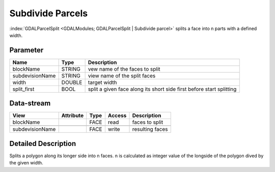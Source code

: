 =================
Subdivide Parcels
=================

:index:`GDALParcelSplit <GDALModules; GDALParcelSplit | Subdivide parcel>` splits a face into n parts with a defined width.


Parameter
---------

+-------------------+------------------------+------------------------------------------------------------------------+
|        Name       |          Type          |       Description                                                      |
+===================+========================+========================================================================+
|blockName          | STRING                 | vew name of the faces to split                                         |
+-------------------+------------------------+------------------------------------------------------------------------+
|subdevisionName    | STRING                 | view name of the split faces                                           |
+-------------------+------------------------+------------------------------------------------------------------------+
|width              | DOUBLE                 | target width                                                           |
+-------------------+------------------------+------------------------------------------------------------------------+
|split_first        | BOOL                   | split a given face along its short side first before start splitting   |
+-------------------+------------------------+------------------------------------------------------------------------+


Data-stream
-----------

+---------------------+--------------------------+------------------+-------+------------------------------------------+
|        View         |          Attribute       |       Type       |Access |    Description                           |
+=====================+==========================+==================+=======+==========================================+
|   blockName         |                          | FACE             | read  | faces to split                           |
+---------------------+--------------------------+------------------+-------+------------------------------------------+
|                     |                          |                  |       |                                          |
+---------------------+--------------------------+------------------+-------+------------------------------------------+
|   subdevisionName   |                          | FACE             | write | resulting faces                          |
+---------------------+--------------------------+------------------+-------+------------------------------------------+




Detailed Description
--------------------

Splits a polygon along its longer side into n faces. n is calculated as integer value of the
longside of the polygon dived by the given width.
